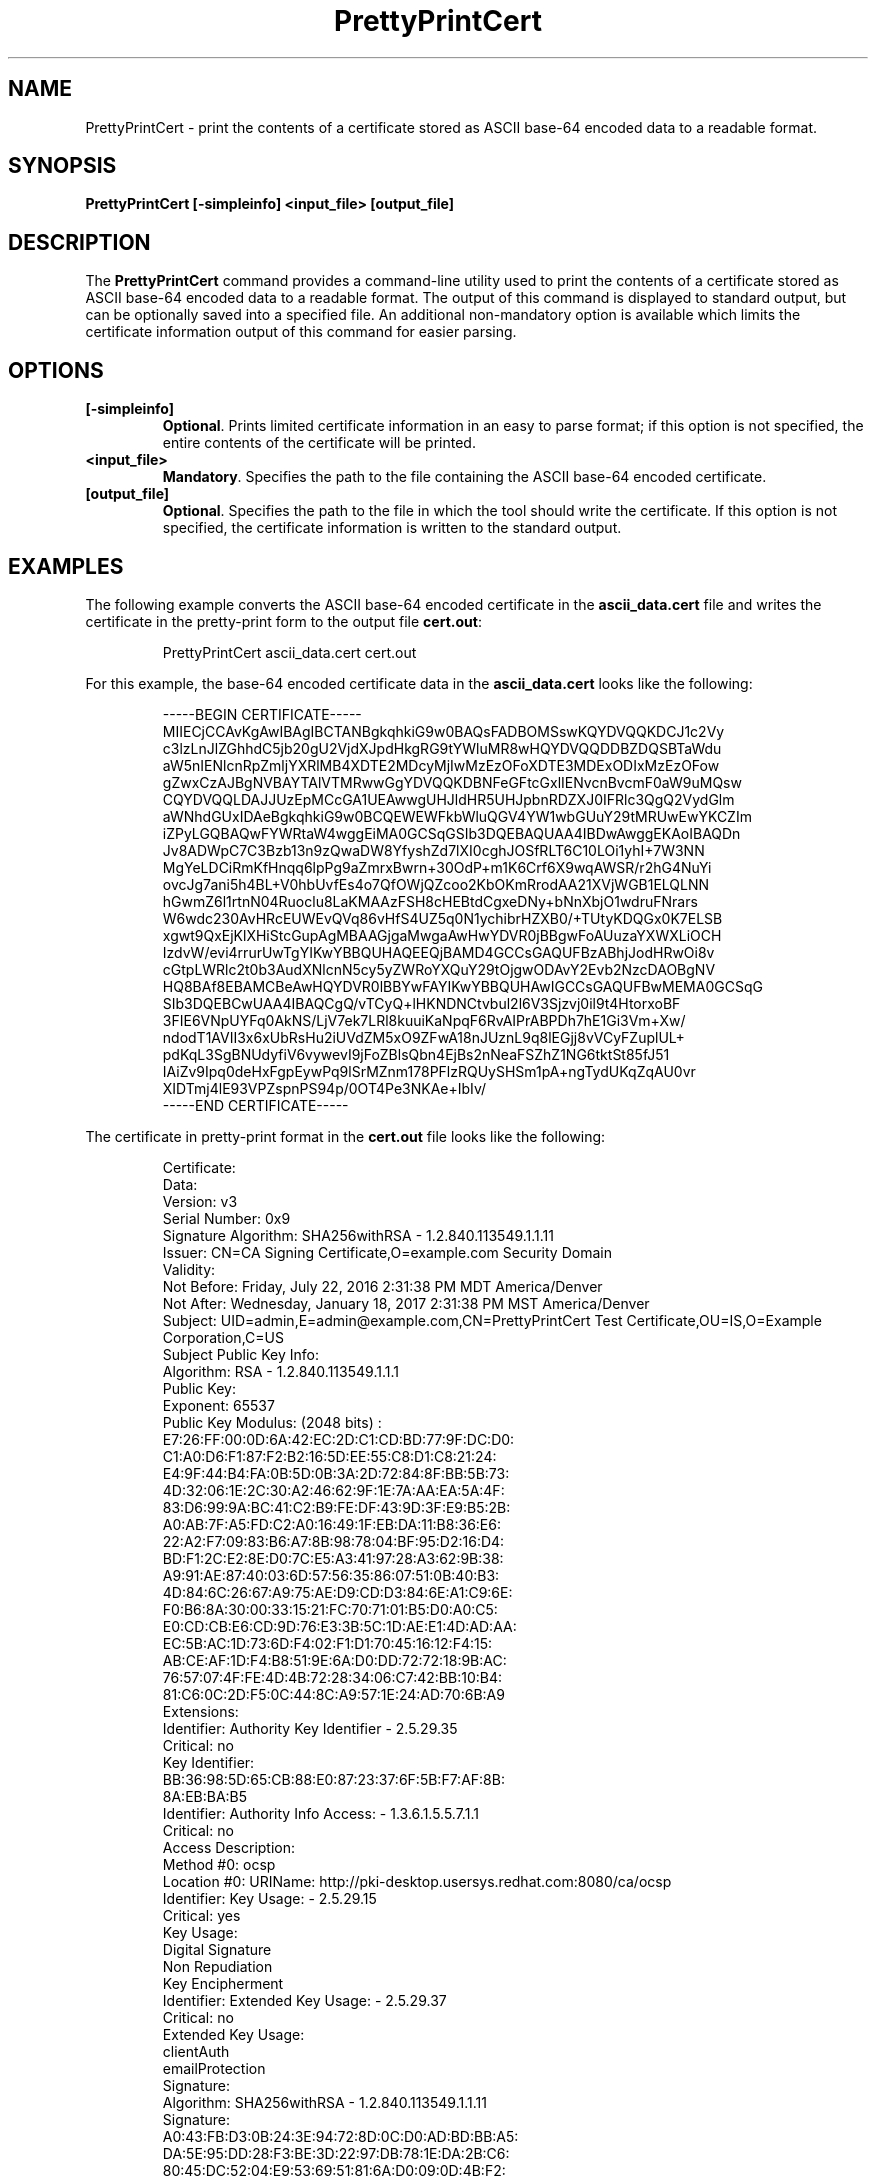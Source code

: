 .\" First parameter, NAME, should be all caps
.\" Second parameter, SECTION, should be 1-8, maybe w/ subsection
.\" other parameters are allowed: see man(7), man(1)
.TH PrettyPrintCert 1 "July 20, 2016" "version 10.3" "PKI Certificate Print Tool" Dogtag Team
.\" Please adjust this date whenever revising the man page.
.\"
.\" Some roff macros, for reference:
.\" .nh        disable hyphenation
.\" .hy        enable hyphenation
.\" .ad l      left justify
.\" .ad b      justify to both left and right margins
.\" .nf        disable filling
.\" .fi        enable filling
.\" .br        insert line break
.\" .sp <n>    insert n+1 empty lines
.\" for man page specific macros, see man(7)
.SH NAME
PrettyPrintCert  \- print the contents of a certificate stored as ASCII base-64 encoded data to a readable format.

.SH SYNOPSIS
.PP
\fBPrettyPrintCert [-simpleinfo] <input_file> [output_file]\fP

.SH DESCRIPTION
.PP
The \fBPrettyPrintCert\fP command provides a command-line utility used to print the contents of a certificate stored as ASCII base-64 encoded data to a readable format.  The output of this command is displayed to standard output, but can be optionally saved into a specified file.  An additional non-mandatory option is available which limits the certificate information output of this command for easier parsing.

.SH OPTIONS
.TP
.B [-simpleinfo]
\fBOptional\fP. Prints limited certificate information in an easy to parse format; if this option is not specified, the entire contents of the certificate will be printed.

.TP
.B <input_file>
\fBMandatory\fP. Specifies the path to the file containing the ASCII base-64 encoded certificate.

.TP
.B [output_file]
\fBOptional\fP. Specifies the path to the file in which the tool should write the certificate. If this option is not specified, the certificate information is written to the standard output.

.SH EXAMPLES
.PP
The following example converts the ASCII base-64 encoded certificate in the \fBascii_data.cert\fP file and writes the certificate in the pretty-print form to the output file \fBcert.out\fP:
.IP
.nf
PrettyPrintCert ascii_data.cert cert.out
.if

.PP
For this example, the base-64 encoded certificate data in the \fBascii_data.cert\fP looks like the following:
.IP
.nf
-----BEGIN CERTIFICATE-----
MIIECjCCAvKgAwIBAgIBCTANBgkqhkiG9w0BAQsFADBOMSswKQYDVQQKDCJ1c2Vy
c3lzLnJlZGhhdC5jb20gU2VjdXJpdHkgRG9tYWluMR8wHQYDVQQDDBZDQSBTaWdu
aW5nIENlcnRpZmljYXRlMB4XDTE2MDcyMjIwMzEzOFoXDTE3MDExODIxMzEzOFow
gZwxCzAJBgNVBAYTAlVTMRwwGgYDVQQKDBNFeGFtcGxlIENvcnBvcmF0aW9uMQsw
CQYDVQQLDAJJUzEpMCcGA1UEAwwgUHJldHR5UHJpbnRDZXJ0IFRlc3QgQ2VydGlm
aWNhdGUxIDAeBgkqhkiG9w0BCQEWEWFkbWluQGV4YW1wbGUuY29tMRUwEwYKCZIm
iZPyLGQBAQwFYWRtaW4wggEiMA0GCSqGSIb3DQEBAQUAA4IBDwAwggEKAoIBAQDn
Jv8ADWpC7C3Bzb13n9zQwaDW8YfyshZd7lXI0cghJOSfRLT6C10LOi1yhI+7W3NN
MgYeLDCiRmKfHnqq6lpPg9aZmrxBwrn+30OdP+m1K6Crf6X9wqAWSR/r2hG4NuYi
ovcJg7ani5h4BL+V0hbUvfEs4o7QfOWjQZcoo2KbOKmRrodAA21XVjWGB1ELQLNN
hGwmZ6l1rtnN04Ruoclu8LaKMAAzFSH8cHEBtdCgxeDNy+bNnXbjO1wdruFNrars
W6wdc230AvHRcEUWEvQVq86vHfS4UZ5q0N1ychibrHZXB0/+TUtyKDQGx0K7ELSB
xgwt9QxEjKlXHiStcGupAgMBAAGjgaMwgaAwHwYDVR0jBBgwFoAUuzaYXWXLiOCH
IzdvW/evi4rrurUwTgYIKwYBBQUHAQEEQjBAMD4GCCsGAQUFBzABhjJodHRwOi8v
cGtpLWRlc2t0b3AudXNlcnN5cy5yZWRoYXQuY29tOjgwODAvY2Evb2NzcDAOBgNV
HQ8BAf8EBAMCBeAwHQYDVR0lBBYwFAYIKwYBBQUHAwIGCCsGAQUFBwMEMA0GCSqG
SIb3DQEBCwUAA4IBAQCgQ/vTCyQ+lHKNDNCtvbul2l6V3Sjzvj0il9t4HtorxoBF
3FIE6VNpUYFq0AkNS/LjV7ek7LRl8kuuiKaNpqF6RvAIPrABPDh7hE1Gi3Vm+Xw/
ndodT1AVII3x6xUbRsHu2iUVdZM5xO9ZFwA18nJUznL9q8lEGjj8vVCyFZuplUL+
pdKqL3SgBNUdyfiV6vywevI9jFoZBlsQbn4EjBs2nNeaFSZhZ1NG6tktSt85fJ51
IAiZv9Ipq0deHxFgpEywPq9lSrMZnm178PFlzRQUySHSm1pA+ngTydUKqZqAU0vr
XIDTmj4lE93VPZspnPS94p/0OT4Pe3NKAe+IbIv/
-----END CERTIFICATE-----
.if

.PP
The certificate in pretty-print format in the \fBcert.out\fP file looks like the following:
.IP
.nf
    Certificate:
        Data:
            Version:  v3
            Serial Number: 0x9
            Signature Algorithm: SHA256withRSA - 1.2.840.113549.1.1.11
            Issuer: CN=CA Signing Certificate,O=example.com Security Domain
            Validity:
                Not Before: Friday, July 22, 2016 2:31:38 PM MDT America/Denver
                Not  After: Wednesday, January 18, 2017 2:31:38 PM MST America/Denver
            Subject: UID=admin,E=admin@example.com,CN=PrettyPrintCert Test Certificate,OU=IS,O=Example Corporation,C=US
            Subject Public Key Info:
                Algorithm: RSA - 1.2.840.113549.1.1.1
                Public Key:
                    Exponent: 65537
                    Public Key Modulus: (2048 bits) :
                        E7:26:FF:00:0D:6A:42:EC:2D:C1:CD:BD:77:9F:DC:D0:
                        C1:A0:D6:F1:87:F2:B2:16:5D:EE:55:C8:D1:C8:21:24:
                        E4:9F:44:B4:FA:0B:5D:0B:3A:2D:72:84:8F:BB:5B:73:
                        4D:32:06:1E:2C:30:A2:46:62:9F:1E:7A:AA:EA:5A:4F:
                        83:D6:99:9A:BC:41:C2:B9:FE:DF:43:9D:3F:E9:B5:2B:
                        A0:AB:7F:A5:FD:C2:A0:16:49:1F:EB:DA:11:B8:36:E6:
                        22:A2:F7:09:83:B6:A7:8B:98:78:04:BF:95:D2:16:D4:
                        BD:F1:2C:E2:8E:D0:7C:E5:A3:41:97:28:A3:62:9B:38:
                        A9:91:AE:87:40:03:6D:57:56:35:86:07:51:0B:40:B3:
                        4D:84:6C:26:67:A9:75:AE:D9:CD:D3:84:6E:A1:C9:6E:
                        F0:B6:8A:30:00:33:15:21:FC:70:71:01:B5:D0:A0:C5:
                        E0:CD:CB:E6:CD:9D:76:E3:3B:5C:1D:AE:E1:4D:AD:AA:
                        EC:5B:AC:1D:73:6D:F4:02:F1:D1:70:45:16:12:F4:15:
                        AB:CE:AF:1D:F4:B8:51:9E:6A:D0:DD:72:72:18:9B:AC:
                        76:57:07:4F:FE:4D:4B:72:28:34:06:C7:42:BB:10:B4:
                        81:C6:0C:2D:F5:0C:44:8C:A9:57:1E:24:AD:70:6B:A9
            Extensions:
                Identifier: Authority Key Identifier - 2.5.29.35
                    Critical: no
                    Key Identifier:
                        BB:36:98:5D:65:CB:88:E0:87:23:37:6F:5B:F7:AF:8B:
                        8A:EB:BA:B5
                Identifier: Authority Info Access: - 1.3.6.1.5.5.7.1.1
                    Critical: no 
                    Access Description: 
                        Method #0: ocsp
                        Location #0: URIName: http://pki-desktop.usersys.redhat.com:8080/ca/ocsp
                Identifier: Key Usage: - 2.5.29.15
                    Critical: yes
                    Key Usage:
                        Digital Signature
                        Non Repudiation
                        Key Encipherment
                Identifier: Extended Key Usage: - 2.5.29.37
                    Critical: no
                    Extended Key Usage:
                        clientAuth
                        emailProtection
        Signature:
            Algorithm: SHA256withRSA - 1.2.840.113549.1.1.11
            Signature:
                A0:43:FB:D3:0B:24:3E:94:72:8D:0C:D0:AD:BD:BB:A5:
                DA:5E:95:DD:28:F3:BE:3D:22:97:DB:78:1E:DA:2B:C6:
                80:45:DC:52:04:E9:53:69:51:81:6A:D0:09:0D:4B:F2:
                E3:57:B7:A4:EC:B4:65:F2:4B:AE:88:A6:8D:A6:A1:7A:
                46:F0:08:3E:B0:01:3C:38:7B:84:4D:46:8B:75:66:F9:
                7C:3F:9D:DA:1D:4F:50:15:20:8D:F1:EB:15:1B:46:C1:
                EE:DA:25:15:75:93:39:C4:EF:59:17:00:35:F2:72:54:
                CE:72:FD:AB:C9:44:1A:38:FC:BD:50:B2:15:9B:A9:95:
                42:FE:A5:D2:AA:2F:74:A0:04:D5:1D:C9:F8:95:EA:FC:
                B0:7A:F2:3D:8C:5A:19:06:5B:10:6E:7E:04:8C:1B:36:
                9C:D7:9A:15:26:61:67:53:46:EA:D9:2D:4A:DF:39:7C:
                9E:75:20:08:99:BF:D2:29:AB:47:5E:1F:11:60:A4:4C:
                B0:3E:AF:65:4A:B3:19:9E:6D:7B:F0:F1:65:CD:14:14:
                C9:21:D2:9B:5A:40:FA:78:13:C9:D5:0A:A9:9A:80:53:
                4B:EB:5C:80:D3:9A:3E:25:13:DD:D5:3D:9B:29:9C:F4:
                BD:E2:9F:F4:39:3E:0F:7B:73:4A:01:EF:88:6C:8B:FF
        FingerPrint
            MD2:
                EC:AE:A5:A3:E5:FA:30:3B:34:0E:FD:9D:ED:46:56:03
            MD5:
                CB:E1:80:0C:B3:66:DF:CF:3A:2B:A9:C1:F4:88:88:23
            SHA-1:
                B6:BA:84:0D:AE:4E:B0:CD:84:71:D8:A4:61:60:A7:2D:
                3A:7C:55:46
            SHA-256:
                B2:95:9C:8C:B9:3C:7B:9F:FF:8E:BD:92:90:BC:75:F5:
                BB:0D:96:2C:93:05:20:1B:4C:9D:B9:59:6F:54:25:5B
            SHA-512:
                B9:7A:1E:2E:59:8C:6F:76:F5:52:36:AD:A6:62:E9:DD:
                00:6E:82:7A:BA:38:1E:29:FC:F8:80:F1:DD:7C:81:92:
                F1:C2:E3:34:27:1A:7A:EB:95:36:DB:65:41:A2:46:19:
                FB:14:89:00:B5:8B:DB:AA:33:41:8C:6C:C4:75:CF:17
.if

.PP
The following example command takes the same ASCII base-64 encoded certificate in the \fBascii_data.cert\fP file and writes the information contained within the certificate to the simple format output file \fBcert.simple\fP:
.IP
.nf
PrettyPrintCert -simpleinfo ascii_data.cert cert.simple
.if

.PP
The simple certificate information in the \fBcert.simple\fP output file looks like the following:
.IP
.nf
UID=admin
E=admin@example.com
CN=PrettyPrintCert Test Certificate
OU=IS
O=Example Corporation
C=US
.if

.SH AUTHORS
Matthew Harmsen <mharmsen@redhat.com>.

.SH COPYRIGHT
Copyright (c) 2016 Red Hat, Inc. This is licensed under the GNU General Public
License, version 2 (GPLv2). A copy of this license is available at
http://www.gnu.org/licenses/old-licenses/gpl-2.0.txt.

.SH SEE ALSO
.BR PrettyPrintCrl(1), pki(1)
